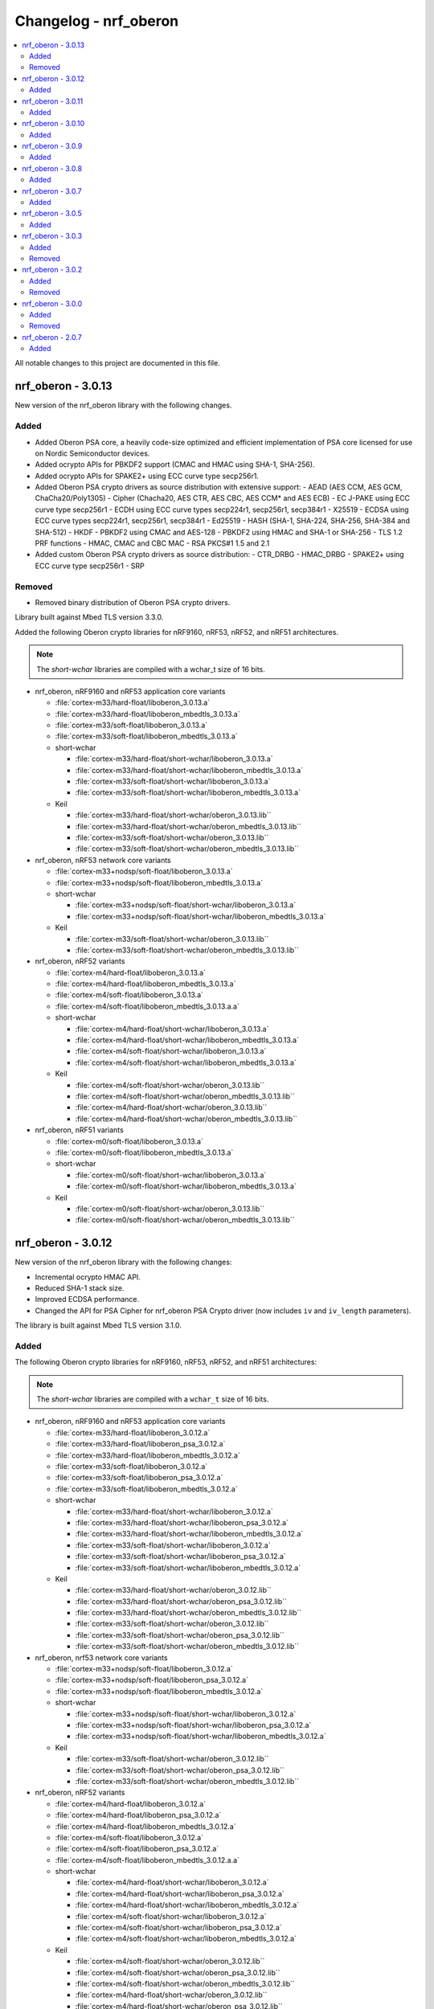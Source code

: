 .. _crypto_changelog_oberon:

Changelog - nrf_oberon
######################

.. contents::
   :local:
   :depth: 2

All notable changes to this project are documented in this file.

nrf_oberon - 3.0.13
*******************

New version of the nrf_oberon library with the following changes.

Added
=====

* Added Oberon PSA core, a heavily code-size optimized and efficient implementation of PSA core licensed for use on Nordic Semiconductor devices.
* Added ocrypto APIs for PBKDF2 support (CMAC and HMAC using SHA-1, SHA-256).
* Added ocrypto APIs for SPAKE2+ using ECC curve type secp256r1.
* Added Oberon PSA crypto drivers as source distribution with extensive support:
  - AEAD (AES CCM, AES GCM, ChaCha20/Poly1305)
  - Cipher (Chacha20, AES CTR, AES CBC, AES CCM* and AES ECB)
  - EC J-PAKE using ECC curve type secp256r1
  - ECDH using ECC curve types secp224r1, secp256r1, secp384r1
  - X25519
  - ECDSA using ECC curve types secp224r1, secp256r1, secp384r1
  - Ed25519
  - HASH (SHA-1, SHA-224, SHA-256, SHA-384 and SHA-512)
  - HKDF
  - PBKDF2 using CMAC and AES-128
  - PBKDF2 using HMAC and SHA-1 or SHA-256
  - TLS 1.2 PRF functions
  - HMAC, CMAC and CBC MAC
  - RSA PKCS#1 1.5 and 2.1
* Added custom Oberon PSA crypto drivers as source distribution:
  - CTR_DRBG
  - HMAC_DRBG
  - SPAKE2+ using ECC curve type secp256r1
  - SRP

Removed
=======

* Removed binary distribution of Oberon PSA crypto drivers.

Library built against Mbed TLS version 3.3.0.

Added the following Oberon crypto libraries for nRF9160, nRF53, nRF52, and nRF51 architectures.

.. note::
   The *short-wchar* libraries are compiled with a wchar_t size of 16 bits.

* nrf_oberon, nRF9160 and nRF53 application core variants

  * :file:`cortex-m33/hard-float/liboberon_3.0.13.a`
  * :file:`cortex-m33/hard-float/liboberon_mbedtls_3.0.13.a`
  * :file:`cortex-m33/soft-float/liboberon_3.0.13.a`
  * :file:`cortex-m33/soft-float/liboberon_mbedtls_3.0.13.a`

  * short-wchar

    * :file:`cortex-m33/hard-float/short-wchar/liboberon_3.0.13.a`
    * :file:`cortex-m33/hard-float/short-wchar/liboberon_mbedtls_3.0.13.a`
    * :file:`cortex-m33/soft-float/short-wchar/liboberon_3.0.13.a`
    * :file:`cortex-m33/soft-float/short-wchar/liboberon_mbedtls_3.0.13.a`

  * Keil

    * :file:`cortex-m33/hard-float/short-wchar/oberon_3.0.13.lib``
    * :file:`cortex-m33/hard-float/short-wchar/oberon_mbedtls_3.0.13.lib``
    * :file:`cortex-m33/soft-float/short-wchar/oberon_3.0.13.lib``
    * :file:`cortex-m33/soft-float/short-wchar/oberon_mbedtls_3.0.13.lib``

* nrf_oberon, nRF53 network core variants

  * :file:`cortex-m33+nodsp/soft-float/liboberon_3.0.13.a`
  * :file:`cortex-m33+nodsp/soft-float/liboberon_mbedtls_3.0.13.a`

  * short-wchar

    * :file:`cortex-m33+nodsp/soft-float/short-wchar/liboberon_3.0.13.a`
    * :file:`cortex-m33+nodsp/soft-float/short-wchar/liboberon_mbedtls_3.0.13.a`

  * Keil

    * :file:`cortex-m33/soft-float/short-wchar/oberon_3.0.13.lib``
    * :file:`cortex-m33/soft-float/short-wchar/oberon_mbedtls_3.0.13.lib``

* nrf_oberon, nRF52 variants

  * :file:`cortex-m4/hard-float/liboberon_3.0.13.a`
  * :file:`cortex-m4/hard-float/liboberon_mbedtls_3.0.13.a`
  * :file:`cortex-m4/soft-float/liboberon_3.0.13.a`
  * :file:`cortex-m4/soft-float/liboberon_mbedtls_3.0.13.a.a`

  * short-wchar

    * :file:`cortex-m4/hard-float/short-wchar/liboberon_3.0.13.a`
    * :file:`cortex-m4/hard-float/short-wchar/liboberon_mbedtls_3.0.13.a`
    * :file:`cortex-m4/soft-float/short-wchar/liboberon_3.0.13.a`
    * :file:`cortex-m4/soft-float/short-wchar/liboberon_mbedtls_3.0.13.a`

  * Keil

    * :file:`cortex-m4/soft-float/short-wchar/oberon_3.0.13.lib``
    * :file:`cortex-m4/soft-float/short-wchar/oberon_mbedtls_3.0.13.lib``
    * :file:`cortex-m4/hard-float/short-wchar/oberon_3.0.13.lib``
    * :file:`cortex-m4/hard-float/short-wchar/oberon_mbedtls_3.0.13.lib``

* nrf_oberon, nRF51 variants

  * :file:`cortex-m0/soft-float/liboberon_3.0.13.a`
  * :file:`cortex-m0/soft-float/liboberon_mbedtls_3.0.13.a`

  * short-wchar

    * :file:`cortex-m0/soft-float/short-wchar/liboberon_3.0.13.a`
    * :file:`cortex-m0/soft-float/short-wchar/liboberon_mbedtls_3.0.13.a`

  * Keil

    * :file:`cortex-m0/soft-float/short-wchar/oberon_3.0.13.lib``
    * :file:`cortex-m0/soft-float/short-wchar/oberon_mbedtls_3.0.13.lib``

nrf_oberon - 3.0.12
*******************

New version of the nrf_oberon library with the following changes:

* Incremental ocrypto HMAC API.
* Reduced SHA-1 stack size.
* Improved ECDSA performance.
* Changed the API for PSA Cipher for nrf_oberon PSA Crypto driver (now includes ``iv`` and ``iv_length`` parameters).

The library is built against Mbed TLS version 3.1.0.

Added
=====

The following Oberon crypto libraries for nRF9160, nRF53, nRF52, and nRF51 architectures:

.. note::
   The *short-wchar* libraries are compiled with a ``wchar_t`` size of 16 bits.

* nrf_oberon, nRF9160 and nRF53 application core variants

  * :file:`cortex-m33/hard-float/liboberon_3.0.12.a`
  * :file:`cortex-m33/hard-float/liboberon_psa_3.0.12.a`
  * :file:`cortex-m33/hard-float/liboberon_mbedtls_3.0.12.a`
  * :file:`cortex-m33/soft-float/liboberon_3.0.12.a`
  * :file:`cortex-m33/soft-float/liboberon_psa_3.0.12.a`
  * :file:`cortex-m33/soft-float/liboberon_mbedtls_3.0.12.a`

  * short-wchar

    * :file:`cortex-m33/hard-float/short-wchar/liboberon_3.0.12.a`
    * :file:`cortex-m33/hard-float/short-wchar/liboberon_psa_3.0.12.a`
    * :file:`cortex-m33/hard-float/short-wchar/liboberon_mbedtls_3.0.12.a`
    * :file:`cortex-m33/soft-float/short-wchar/liboberon_3.0.12.a`
    * :file:`cortex-m33/soft-float/short-wchar/liboberon_psa_3.0.12.a`
    * :file:`cortex-m33/soft-float/short-wchar/liboberon_mbedtls_3.0.12.a`

  * Keil

    * :file:`cortex-m33/hard-float/short-wchar/oberon_3.0.12.lib``
    * :file:`cortex-m33/hard-float/short-wchar/oberon_psa_3.0.12.lib``
    * :file:`cortex-m33/hard-float/short-wchar/oberon_mbedtls_3.0.12.lib``
    * :file:`cortex-m33/soft-float/short-wchar/oberon_3.0.12.lib``
    * :file:`cortex-m33/soft-float/short-wchar/oberon_psa_3.0.12.lib``
    * :file:`cortex-m33/soft-float/short-wchar/oberon_mbedtls_3.0.12.lib``

* nrf_oberon, nrf53 network core variants

  * :file:`cortex-m33+nodsp/soft-float/liboberon_3.0.12.a`
  * :file:`cortex-m33+nodsp/soft-float/liboberon_psa_3.0.12.a`
  * :file:`cortex-m33+nodsp/soft-float/liboberon_mbedtls_3.0.12.a`

  * short-wchar

    * :file:`cortex-m33+nodsp/soft-float/short-wchar/liboberon_3.0.12.a`
    * :file:`cortex-m33+nodsp/soft-float/short-wchar/liboberon_psa_3.0.12.a`
    * :file:`cortex-m33+nodsp/soft-float/short-wchar/liboberon_mbedtls_3.0.12.a`

  * Keil

    * :file:`cortex-m33/soft-float/short-wchar/oberon_3.0.12.lib``
    * :file:`cortex-m33/soft-float/short-wchar/oberon_psa_3.0.12.lib``
    * :file:`cortex-m33/soft-float/short-wchar/oberon_mbedtls_3.0.12.lib``

* nrf_oberon, nRF52 variants

  * :file:`cortex-m4/hard-float/liboberon_3.0.12.a`
  * :file:`cortex-m4/hard-float/liboberon_psa_3.0.12.a`
  * :file:`cortex-m4/hard-float/liboberon_mbedtls_3.0.12.a`
  * :file:`cortex-m4/soft-float/liboberon_3.0.12.a`
  * :file:`cortex-m4/soft-float/liboberon_psa_3.0.12.a`
  * :file:`cortex-m4/soft-float/liboberon_mbedtls_3.0.12.a.a`

  * short-wchar

    * :file:`cortex-m4/hard-float/short-wchar/liboberon_3.0.12.a`
    * :file:`cortex-m4/hard-float/short-wchar/liboberon_psa_3.0.12.a`
    * :file:`cortex-m4/hard-float/short-wchar/liboberon_mbedtls_3.0.12.a`
    * :file:`cortex-m4/soft-float/short-wchar/liboberon_3.0.12.a`
    * :file:`cortex-m4/soft-float/short-wchar/liboberon_psa_3.0.12.a`
    * :file:`cortex-m4/soft-float/short-wchar/liboberon_mbedtls_3.0.12.a`

  * Keil

    * :file:`cortex-m4/soft-float/short-wchar/oberon_3.0.12.lib``
    * :file:`cortex-m4/soft-float/short-wchar/oberon_psa_3.0.12.lib``
    * :file:`cortex-m4/soft-float/short-wchar/oberon_mbedtls_3.0.12.lib``
    * :file:`cortex-m4/hard-float/short-wchar/oberon_3.0.12.lib``
    * :file:`cortex-m4/hard-float/short-wchar/oberon_psa_3.0.12.lib``
    * :file:`cortex-m4/hard-float/short-wchar/oberon_mbedtls_3.0.12.lib``

* nrf_oberon, nRF51 variants

  * :file:`cortex-m0/soft-float/liboberon_3.0.12.a`
  * :file:`cortex-m0/soft-float/oberon_psa_3.0.12.lib``
  * :file:`cortex-m0/soft-float/liboberon_mbedtls_3.0.12.a`

  * short-wchar

    * :file:`cortex-m0/soft-float/short-wchar/liboberon_3.0.12.a`
    * :file:`cortex-m0/soft-float/short-wchar/liboberon_psa_3.0.12.a`
    * :file:`cortex-m0/soft-float/short-wchar/liboberon_mbedtls_3.0.12.a`

  * Keil

    * :file:`cortex-m0/soft-float/short-wchar/oberon_3.0.12.lib``
    * :file:`cortex-m0/soft-float/short-wchar/oberon_psa_3.0.12.lib``
    * :file:`cortex-m0/soft-float/short-wchar/oberon_mbedtls_3.0.12.lib``


nrf_oberon - 3.0.11
*******************

New version of the nrf_oberon library with the following changes.

Added
=====

* Support for in-place encryption in PSA Crypto, needed for TLS/DTLS.
* PKCS#7 padding for CBC.
* Support for 16 bytes IV for GCM in PSA Crypto APIs.


The following Oberon crypto libraries for nRF9160, nRF53, nRF52, and nRF51 architectures:

.. note::
   The *short-wchar* libraries are compiled with a ``wchar_t`` size of 16 bits.

* nrf_oberon, nRF9160 and nRF53 application core variants

  * :file:`cortex-m33/hard-float/liboberon_3.0.11.a`
  * :file:`cortex-m33/hard-float/liboberon_psa_3.0.11.a`
  * :file:`cortex-m33/hard-float/liboberon_mbedtls_3.0.11.a`
  * :file:`cortex-m33/soft-float/liboberon_3.0.11.a`
  * :file:`cortex-m33/soft-float/liboberon_psa_3.0.11.a`
  * :file:`cortex-m33/soft-float/liboberon_mbedtls_3.0.11.a`

  * short-wchar

    * :file:`cortex-m33/hard-float/short-wchar/liboberon_3.0.11.a`
    * :file:`cortex-m33/hard-float/short-wchar/liboberon_psa_3.0.11.a`
    * :file:`cortex-m33/hard-float/short-wchar/liboberon_mbedtls_3.0.11.a`
    * :file:`cortex-m33/soft-float/short-wchar/liboberon_3.0.11.a`
    * :file:`cortex-m33/soft-float/short-wchar/liboberon_psa_3.0.11.a`
    * :file:`cortex-m33/soft-float/short-wchar/liboberon_mbedtls_3.0.11.a`

  * Keil

    * :file:`cortex-m33/hard-float/short-wchar/oberon_3.0.11.lib``
    * :file:`cortex-m33/hard-float/short-wchar/oberon_psa_3.0.11.lib``
    * :file:`cortex-m33/hard-float/short-wchar/oberon_mbedtls_3.0.11.lib``
    * :file:`cortex-m33/soft-float/short-wchar/oberon_3.0.11.lib``
    * :file:`cortex-m33/soft-float/short-wchar/oberon_psa_3.0.11.lib``
    * :file:`cortex-m33/soft-float/short-wchar/oberon_mbedtls_3.0.11.lib``

* nrf_oberon, nrf53 network core variants

  * :file:`cortex-m33+nodsp/soft-float/liboberon_3.0.11.a`
  * :file:`cortex-m33+nodsp/soft-float/liboberon_psa_3.0.11.a`
  * :file:`cortex-m33+nodsp/soft-float/liboberon_mbedtls_3.0.11.a`

  * short-wchar

    * :file:`cortex-m33+nodsp/soft-float/short-wchar/liboberon_3.0.11.a`
    * :file:`cortex-m33+nodsp/soft-float/short-wchar/liboberon_psa_3.0.11.a`
    * :file:`cortex-m33+nodsp/soft-float/short-wchar/liboberon_mbedtls_3.0.11.a`

  * Keil

    * :file:`cortex-m33/soft-float/short-wchar/oberon_3.0.11.lib``
    * :file:`cortex-m33/soft-float/short-wchar/oberon_psa_3.0.11.lib``
    * :file:`cortex-m33/soft-float/short-wchar/oberon_mbedtls_3.0.11.lib``

* nrf_oberon, nRF52 variants

  * :file:`cortex-m4/hard-float/liboberon_3.0.11.a`
  * :file:`cortex-m4/hard-float/liboberon_psa_3.0.11.a`
  * :file:`cortex-m4/hard-float/liboberon_mbedtls_3.0.11.a`
  * :file:`cortex-m4/soft-float/liboberon_3.0.11.a`
  * :file:`cortex-m4/soft-float/liboberon_psa_3.0.11.a`
  * :file:`cortex-m4/soft-float/liboberon_mbedtls_3.0.11.a.a`

  * short-wchar

    * :file:`cortex-m4/hard-float/short-wchar/liboberon_3.0.11.a`
    * :file:`cortex-m4/hard-float/short-wchar/liboberon_psa_3.0.11.a`
    * :file:`cortex-m4/hard-float/short-wchar/liboberon_mbedtls_3.0.11.a`
    * :file:`cortex-m4/soft-float/short-wchar/liboberon_3.0.11.a`
    * :file:`cortex-m4/soft-float/short-wchar/liboberon_psa_3.0.11.a`
    * :file:`cortex-m4/soft-float/short-wchar/liboberon_mbedtls_3.0.11.a`

  * Keil

    * :file:`cortex-m4/soft-float/short-wchar/oberon_3.0.11.lib``
    * :file:`cortex-m4/soft-float/short-wchar/oberon_psa_3.0.11.lib``
    * :file:`cortex-m4/soft-float/short-wchar/oberon_mbedtls_3.0.11.lib``
    * :file:`cortex-m4/hard-float/short-wchar/oberon_3.0.11.lib``
    * :file:`cortex-m4/hard-float/short-wchar/oberon_psa_3.0.11.lib``
    * :file:`cortex-m4/hard-float/short-wchar/oberon_mbedtls_3.0.11.lib``

* nrf_oberon, nRF51 variants

  * :file:`cortex-m0/soft-float/liboberon_3.0.11.a`
  * :file:`cortex-m0/soft-float/oberon_psa_3.0.11.lib``
  * :file:`cortex-m0/soft-float/liboberon_mbedtls_3.0.11.a`

  * short-wchar

    * :file:`cortex-m0/soft-float/short-wchar/liboberon_3.0.11.a`
    * :file:`cortex-m0/soft-float/short-wchar/liboberon_psa_3.0.11.a`
    * :file:`cortex-m0/soft-float/short-wchar/liboberon_mbedtls_3.0.11.a`


  * Keil

    * :file:`cortex-m0/soft-float/short-wchar/oberon_3.0.11.lib``
    * :file:`cortex-m0/soft-float/short-wchar/oberon_psa_3.0.11.lib``
    * :file:`cortex-m0/soft-float/short-wchar/oberon_mbedtls_3.0.11.lib``


nrf_oberon - 3.0.10
*******************

New version of the nrf_oberon library with the following changes:

* Fixed an issue with the ChaChaPoly PSA APIs where more IV sizes than supported by the APIs were accepted.
* Support for the PSA APIs.

Added
=====

The following Oberon crypto libraries for nRF9160, nRF53, nRF52, and nRF51 architectures:

.. note::
   The *short-wchar* libraries are compiled with a ``wchar_t`` size of 16 bits.

* nrf_oberon, nRF9160 and nRF53 application core variants

  * :file:`cortex-m33/hard-float/liboberon_3.0.10.a`
  * :file:`cortex-m33/soft-float/liboberon_3.0.10.a`

  * short-wchar

    * :file:`cortex-m33/hard-float/short-wchar/liboberon_3.0.10.a`
    * :file:`cortex-m33/soft-float/short-wchar/liboberon_3.0.10.a`

  * Keil

    * :file:`cortex-m33/hard-float/short-wchar/oberon_3.0.10.lib``
    * :file:`cortex-m33/soft-float/short-wchar/oberon_3.0.10.lib``

* nrf_oberon, nrf53 network core variants

  * :file:`cortex-m33+nodsp/soft-float/liboberon_3.0.10.a`

  * short-wchar

    * :file:`cortex-m33+nodsp/soft-float/short-wchar/liboberon_3.0.10.a`

  * Keil

    * :file:`cortex-m33/soft-float/short-wchar/oberon_3.0.10.lib``

* nrf_oberon, nRF52 variants

  * :file:`cortex-m4/hard-float/liboberon_3.0.10.a`
  * :file:`cortex-m4/soft-float/liboberon_3.0.10.a`

  * short-wchar

    * :file:`cortex-m4/hard-float/short-wchar/liboberon_3.0.10.a`
    * :file:`cortex-m4/soft-float/short-wchar/liboberon_3.0.10.a`

  * Keil

    * :file:`cortex-m4/soft-float/short-wchar/oberon_3.0.10.lib``
    * :file:`cortex-m4/hard-float/short-wchar/oberon_3.0.10.lib``

* nrf_oberon, nRF51 variants

  * :file:`cortex-m0/soft-float/liboberon_3.0.10.a`

  * short-wchar

    * :file:`cortex-m0/soft-float/short-wchar/liboberon_3.0.10.a`

  * Keil

    * :file:`cortex-m0/soft-float/short-wchar/oberon_3.0.10.lib``

nrf_oberon - 3.0.9
******************

New version of the nrf_oberon library with the following changes.

Added
=====

* PSA API support.

The following Oberon crypto libraries for nRF9160, nRF53, nRF52, and nRF51 architectures:

.. note::
   The *short-wchar* libraries are compiled with a ``wchar_t`` size of 16 bits.

* nrf_oberon, nRF9160, and nRF53 application core variants

  * :file:`cortex-m33/hard-float/liboberon_3.0.9.a`
  * :file:`cortex-m33/soft-float/liboberon_3.0.9.a`

  * short-wchar

    * :file:`cortex-m33/hard-float/short-wchar/liboberon_3.0.9.a`
    * :file:`cortex-m33/soft-float/short-wchar/liboberon_3.0.9.a`

  * Keil

    * :file:`cortex-m33/hard-float/short-wchar/oberon_3.0.9.lib``
    * :file:`cortex-m33/soft-float/short-wchar/oberon_3.0.9.lib``

* nrf_oberon, nrf53 network core variants

  * :file:`cortex-m33+nodsp/soft-float/liboberon_3.0.9.a`

  * short-wchar

    * :file:`cortex-m33+nodsp/soft-float/short-wchar/liboberon_3.0.9.a`

  * Keil

    * :file:`cortex-m33/soft-float/short-wchar/oberon_3.0.9.lib``

* nrf_oberon, nRF52 variants

  * :file:`cortex-m4/hard-float/liboberon_3.0.9.a`
  * :file:`cortex-m4/soft-float/liboberon_3.0.9.a`

  * short-wchar

    * :file:`cortex-m4/hard-float/short-wchar/liboberon_3.0.9.a`
    * :file:`cortex-m4/soft-float/short-wchar/liboberon_3.0.9.a`

  * Keil

    * :file:`cortex-m4/soft-float/short-wchar/oberon_3.0.9.lib``
    * :file:`cortex-m4/hard-float/short-wchar/oberon_3.0.9.lib``

* nrf_oberon, nRF51 variants

  * :file:`cortex-m0/soft-float/liboberon_3.0.9.a`

  * short-wchar

    * :file:`cortex-m0/soft-float/short-wchar/liboberon_3.0.9.a`

  * Keil

    * :file:`cortex-m0/soft-float/short-wchar/oberon_3.0.9.lib``


nrf_oberon - 3.0.8
******************

New version of the nrf_oberon library with the following changes.

Added
=====

* APIs for doing ECDH calculation using secp256r1 in incremental steps.
* ``ocrypto_`` APIs for SHA-224 and SHA-384.
* ``ocrypto_`` APIs for pbkdf2 for SHA-1 and SHA-256.

The following Oberon crypto libraries for nRF9160, nRF53, nRF52, and nRF51 architectures.

.. note::
   The *short-wchar* libraries are compiled with a ``wchar_t`` size of 16 bits.

* nrf_oberon, nRF9160 and nRF53 application core variants

  * :file:`cortex-m33/hard-float/liboberon_3.0.8.a`
  * :file:`cortex-m33/soft-float/liboberon_3.0.8.a`

  * short-wchar

    * :file:`cortex-m33/hard-float/short-wchar/liboberon_3.0.8.a`
    * :file:`cortex-m33/soft-float/short-wchar/liboberon_3.0.8.a`

  * Keil

    * :file:`cortex-m33/hard-float/short-wchar/oberon_3.0.8.lib``
    * :file:`cortex-m33/soft-float/short-wchar/oberon_3.0.8.lib``

* nrf_oberon, nrf53 network core variants

  * :file:`cortex-m33+nodsp/soft-float/liboberon_3.0.8.a`

  * short-wchar

    * :file:`cortex-m33+nodsp/soft-float/short-wchar/liboberon_3.0.8.a`

  * Keil

    * :file:`cortex-m33/soft-float/short-wchar/oberon_3.0.8.lib``

* nrf_oberon, nRF52 variants

  * :file:`cortex-m4/hard-float/liboberon_3.0.8.a`
  * :file:`cortex-m4/soft-float/liboberon_3.0.8.a`

  * short-wchar

    * :file:`cortex-m4/hard-float/short-wchar/liboberon_3.0.8.a`
    * :file:`cortex-m4/soft-float/short-wchar/liboberon_3.0.8.a`

  * Keil

    * :file:`cortex-m4/soft-float/short-wchar/oberon_3.0.8.lib``
    * :file:`cortex-m4/hard-float/short-wchar/oberon_3.0.8.lib``

* nrf_oberon, nRF51 variants

  * :file:`cortex-m0/soft-float/liboberon_3.0.8.a`

  * short-wchar

    * :file:`cortex-m0/soft-float/short-wchar/liboberon_3.0.8.a`

  * Keil

    * :file:`cortex-m0/soft-float/short-wchar/oberon_3.0.8.lib``

nrf_oberon - 3.0.7
******************

New version of the nrf_oberon library with the following changes.

Added
=====

The following header files with ocrypto APIs:

* :file:`include/ocrypto_ecdh_p224.h`
* :file:`include/ocrypto_ecdsa_p224.h`

The following header files with Mbed TLS alternate APIs:

* :file:`include/mbedtls/chacha20_alt.h`
* :file:`include/mbedtls/poly1305_alt.h`

The following library-internal symbols for Mbed TLS alternate APIs:

* ECDSA generate key, sign, and verify (secp224r1, secp256r1, curve25519)
* ECDH generate key, compute shared secret (secp224r1, secp256r1, curve25519)

The following Oberon crypto libraries for nRF9160, nRF53, nRF52, and nRF51 architectures:

.. note::
   The *short-wchar* libraries are compiled with a ``wchar_t`` size of 16 bits.

* nrf_oberon, nRF9160 and nRF53 application core variants

  * :file:`cortex-m33/hard-float/liboberon_3.0.7.a`
  * :file:`cortex-m33/soft-float/liboberon_3.0.7.a`

  * short-wchar

    * :file:`cortex-m33/hard-float/short-wchar/liboberon_3.0.7.a`
    * :file:`cortex-m33/soft-float/short-wchar/liboberon_3.0.7.a`

  * Keil

    * :file:`cortex-m33/hard-float/short-wchar/oberon_3.0.7.lib``
    * :file:`cortex-m33/soft-float/short-wchar/oberon_3.0.7.lib``

* nrf_oberon, nrf53 network core variants

  * :file:`cortex-m33+nodsp/soft-float/liboberon_3.0.7.a`

  * short-wchar

    * :file:`cortex-m33+nodsp/soft-float/short-wchar/liboberon_3.0.7.a`

  * Keil

    * :file:`cortex-m33/soft-float/short-wchar/oberon_3.0.7.lib``

* nrf_oberon, nRF52 variants

  * :file:`cortex-m4/hard-float/liboberon_3.0.7.a`
  * :file:`cortex-m4/soft-float/liboberon_3.0.7.a`

  * short-wchar

    * :file:`cortex-m4/hard-float/short-wchar/liboberon_3.0.7.a`
    * :file:`cortex-m4/soft-float/short-wchar/liboberon_3.0.7.a`

  * Keil

    * :file:`cortex-m4/soft-float/short-wchar/oberon_3.0.7.lib``
    * :file:`cortex-m4/hard-float/short-wchar/oberon_3.0.7.lib``

* nrf_oberon, nRF51 variants

  * :file:`cortex-m0/soft-float/liboberon_3.0.7.a`

  * short-wchar

    * :file:`cortex-m0/soft-float/short-wchar/liboberon_3.0.7.a`

  * Keil

    * :file:`cortex-m0/soft-float/short-wchar/oberon_3.0.7.lib``

nrf_oberon - 3.0.5
******************

Added
=====

The following header files with ocrypto APIs:

* :file:`include/ocrypto_aes_cbc.h`
* :file:`include/ocrypto_aes_ccm.h`
* :file:`include/ocrypto_aes_cmac.h`
* :file:`include/ocrypto_ecjpake_p256.h`
* :file:`include/ocrypto_hkdf_sha1.h`
* :file:`include/ocrypto_hmac_sha1.h`

The following header files with Mbed TLS alternate APIs:

* :file:`include/mbedtls/ecjpake_alt.h`
* :file:`include/mbedtls/sha1_alt.h`
* :file:`include/mbedtls/sha256_alt.h`

The following library-internal symbols for Mbed TLS alternate APIs:

* ECDSA generate key, sign, and verify (secp256r1)
* ECDH generate key, compute shared secret (secp256r1)

The following Oberon crypto libraries for nRF9160, nRF53, nRF52, and nRF51 architectures:

.. note::
   short-wchar: Those libraries are compiled with a ``wchar_t`` size of 16 bits.

* nrf_oberon, nRF9160 and nRF53 application core variants

  * :file:`cortex-m33/hard-float/liboberon_3.0.5.a`
  * :file:`cortex-m33/soft-float/liboberon_3.0.5.a`

  * short-wchar

    * :file:`cortex-m33/hard-float/short-wchar/liboberon_3.0.5.a`
    * :file:`cortex-m33/soft-float/short-wchar/liboberon_3.0.5.a`

  * Keil

    * :file:`cortex-m33/hard-float/short-wchar/oberon_3.0.5.lib``
    * :file:`cortex-m33/soft-float/short-wchar/oberon_3.0.5.lib``

* nrf_oberon, nrf53 network core variants

  * :file:`cortex-m33+nodsp/soft-float/liboberon_3.0.5.a`

  * short-wchar

    * :file:`cortex-m33+nodsp/soft-float/short-wchar/liboberon_3.0.5.a`

  * Keil

    * :file:`cortex-m33/soft-float/short-wchar/oberon_3.0.5.lib``

* nrf_oberon, nRF52 variants

  * :file:`cortex-m4/hard-float/liboberon_3.0.5.a`
  * :file:`cortex-m4/soft-float/liboberon_3.0.5.a`

  * short-wchar

    * :file:`cortex-m4/hard-float/short-wchar/liboberon_3.0.5.a`
    * :file:`cortex-m4/soft-float/short-wchar/liboberon_3.0.5.a`

  * Keil

    * :file:`cortex-m4/soft-float/short-wchar/oberon_3.0.5.lib``
    * :file:`cortex-m4/hard-float/short-wchar/oberon_3.0.5.lib``

* nrf_oberon, nRF51 variants

  * :file:`cortex-m0/soft-float/liboberon_3.0.5.a`

  * short-wchar

    * :file:`cortex-m0/soft-float/short-wchar/liboberon_3.0.5.a`

  * Keil

    * :file:`cortex-m0/soft-float/short-wchar/oberon_3.0.5.lib``

nrf_oberon - 3.0.3
******************

Added
=====

* Oberon :file:`ocrypto_poly1305.h` and :file:`ocrypto_sc_p256.h headers`.

The following Oberon crypto libraries for nRF9160, nRF52, and nRF51 architectures:

.. note::
   short-wchar: Those libraries are compiled with a ``wchar_t`` size of 16 bits.


* nrf_oberon, nRF9160 variants

  * :file:`cortex-m33/hard-float/liboberon_3.0.3.a`
  * :file:`cortex-m33/soft-float/liboberon_3.0.3.a`

  * short-wchar

    * :file:`cortex-m33/hard-float/short-wchar/liboberon_3.0.3.a`
    * :file:`cortex-m33/soft-float/short-wchar/liboberon_3.0.3.a`

  * Keil

    * :file:`cortex-m33/hard-float/short-wchar/oberon_3.0.3.lib``
    * :file:`cortex-m33/soft-float/short-wchar/oberon_3.0.3.lib``

* nrf_oberon, nRF52 variants

  * :file:`cortex-m4/hard-float/liboberon_3.0.3.a`
  * :file:`cortex-m4/soft-float/liboberon_3.0.3.a`

  * short-wchar

    * :file:`cortex-m4/hard-float/short-wchar/liboberon_3.0.3.a`
    * :file:`cortex-m4/soft-float/short-wchar/liboberon_3.0.3.a`

  * Keil

    * :file:`cortex-m4/soft-float/short-wchar/oberon_3.0.3.lib``
    * :file:`cortex-m4/hard-float/short-wchar/oberon_3.0.3.lib``

* nrf_oberon, nRF51 variants

  * :file:`cortex-m0/soft-float/liboberon_3.0.3.a`

  * short-wchar

    * :file:`cortex-m0/soft-float/short-wchar/liboberon_3.0.3.a`

  * Keil

    * :file:`cortex-m0/soft-float/short-wchar/oberon_3.0.3.lib``


Removed
=======

* All 3.0.2 versions of the library and old include files.


nrf_oberon - 3.0.2
******************

Added
=====

* Oberon SRP, Secure Remote Password, :c:func:`ocrypto_srp` functions.

The following Oberon crypto libraries for nRF9160, nRF52, and nRF51 architectures:

.. note::
   short-wchar: Those libraries are compiled with a ``wchar_t`` size of 16 bits.


* nrf_oberon, nRF9160 variants

  * :file:`cortex-m33/hard-float/liboberon_3.0.2.a`
  * :file:`cortex-m33/soft-float/liboberon_3.0.2.a`

  * short-wchar

    * :file:`cortex-m33/hard-float/short-wchar/liboberon_3.0.2.a`
    * :file:`cortex-m33/soft-float/short-wchar/liboberon_3.0.2.a`

  * Keil

    * :file:`cortex-m33/hard-float/short-wchar/oberon_3.0.2.lib``
    * :file:`cortex-m33/soft-float/short-wchar/oberon_3.0.2.lib``

* nrf_oberon, nRF52 variants

  * :file:`cortex-m4/hard-float/liboberon_3.0.2.a`
  * :file:`cortex-m4/soft-float/liboberon_3.0.2.a`

  * short-wchar

    * :file:`cortex-m4/hard-float/short-wchar/liboberon_3.0.2.a`
    * :file:`cortex-m4/soft-float/short-wchar/liboberon_3.0.2.a`

  * Keil

    * :file:`cortex-m4/soft-float/short-wchar/oberon_3.0.2.lib``
    * :file:`cortex-m4/hard-float/short-wchar/oberon_3.0.2.lib``

* nrf_oberon, nRF51 variants

  * :file:`cortex-m0/soft-float/liboberon_3.0.2.a`

  * short-wchar

    * :file:`cortex-m0/soft-float/short-wchar/liboberon_3.0.2.a`

  * Keil

    * :file:`cortex-m0/soft-float/short-wchar/oberon_3.0.2.lib``


Removed
=======

* All 3.0.0 versions of the library and old include files.

nrf_oberon - 3.0.0
******************

Added
=====

The following Oberon crypto libraries for nRF9160, nRF52, and nRF51 architectures:

.. note::
   The include files and APIs have changed the prefix from ``occ_`` to ``ocrypto_``.

.. note::
   short-wchar: Those libraries are compiled with a ``wchar_t`` size of 16 bits.


* nrf_oberon, nRF9160 variants

  * :file:`cortex-m33/hard-float/liboberon_3.0.0.a`
  * :file:`cortex-m33/soft-float/liboberon_3.0.0.a`

  * short-wchar

    * :file:`cortex-m33/hard-float/short-wchar/liboberon_3.0.0.a`
    * :file:`cortex-m33/soft-float/short-wchar/liboberon_3.0.0.a`

  * Keil

    * :file:`cortex-m33/hard-float/short-wchar/oberon_3.0.0.lib``
    * :file:`cortex-m33/soft-float/short-wchar/oberon_3.0.0.lib``

* nrf_oberon, nRF52 variants

  * :file:`cortex-m4/hard-float/liboberon_3.0.0.a`
  * :file:`cortex-m4/soft-float/liboberon_3.0.0.a`

  * short-wchar

    * :file:`cortex-m4/hard-float/short-wchar/liboberon_3.0.0.a`
    * :file:`cortex-m4/soft-float/short-wchar/liboberon_3.0.0.a`

  * Keil

    * :file:`cortex-m4/soft-float/short-wchar/oberon_3.0.0.lib``
    * :file:`cortex-m4/hard-float/short-wchar/oberon_3.0.0.lib``

* nrf_oberon, nRF51 variants

  * :file:`cortex-m0/soft-float/liboberon_3.0.0.a`

  * short-wchar

    * :file:`cortex-m0/soft-float/short-wchar/liboberon_3.0.0.a`

  * Keil

    * :file:`cortex-m0/soft-float/short-wchar/oberon_3.0.0.lib``


Removed
=======

* All 2.0.7 versions of the library and old include files.


nrf_oberon - 2.0.7
******************

Initial release.

Added
=====

The following Oberon crypto libraries for nRF9160, nRF52, and nRF51 architectures:

.. note::
   short-wchar: Those libraries are compiled with a ``wchar_t`` size of 16 bits.

* nrf_oberon, nrf9160 variants

  * :file:`cortex-m33/hard-float/liboberon_2.0.7.a`
  * :file:`cortex-m33/soft-float/liboberon_2.0.7.a`

  * short-wchar

    * :file:`cortex-m33/hard-float/short-wchar/liboberon_2.0.7.a`
    * :file:`cortex-m33/soft-float/short-wchar/liboberon_2.0.7.a`

  * Keil

    * :file:`cortex-m33/hard-float/short-wchar/oberon_2.0.7.lib``
    * :file:`cortex-m33/soft-float/short-wchar/oberon_2.0.7.lib``

* nrf_oberon, nrf52 variants

  * :file:`cortex-m4/hard-float/liboberon_2.0.7.a`
  * :file:`cortex-m4/soft-float/liboberon_2.0.7.a`

  * short-wchar

    * :file:`cortex-m4/hard-float/short-wchar/liboberon_2.0.7.a`
    * :file:`cortex-m4/soft-float/short-wchar/liboberon_2.0.7.a`

  * Keil

    * :file:`cortex-m4/soft-float/short-wchar/oberon_2.0.7.lib``
    * :file:`cortex-m4/hard-float/short-wchar/oberon_2.0.7.lib``

* nrf_oberon, nrf51 variants

  * :file:`cortex-m0/soft-float/liboberon_2.0.7.a`

  * short-wchar

    * :file:`cortex-m0/soft-float/short-wchar/liboberon_2.0.7.a`

  * Keil

    * :file:`cortex-m0/soft-float/short-wchar/oberon_2.0.7.lib``

